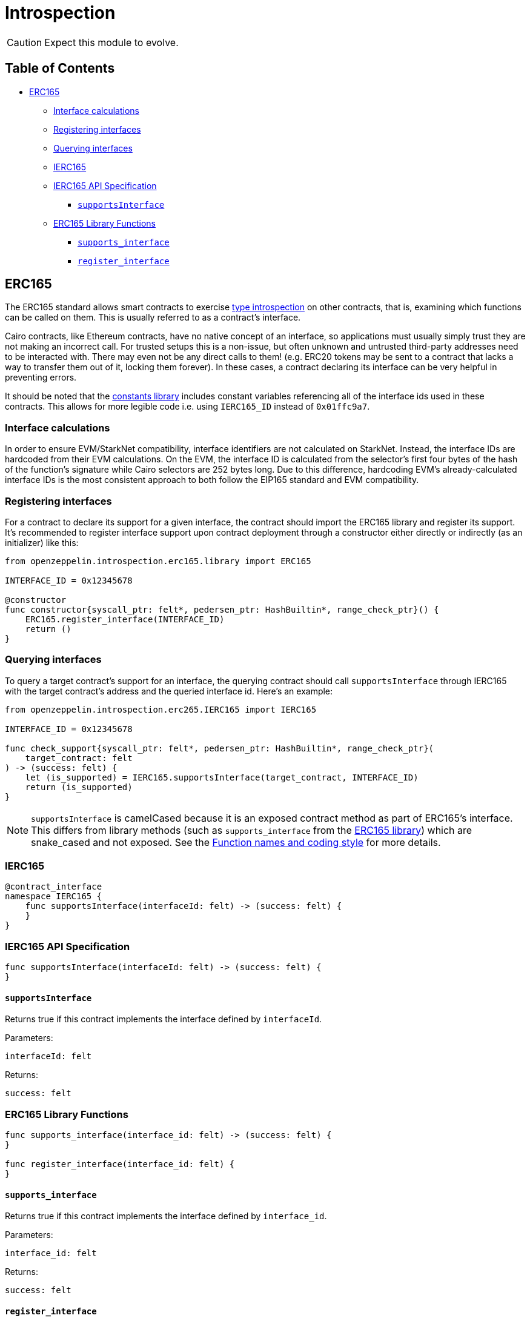= Introspection

CAUTION: Expect this module to evolve.

== Table of Contents

* <<erc165,ERC165>>
 ** <<interface_calculations,Interface calculations>>
 ** <<registering_interfaces,Registering interfaces>>
 ** <<querying_interfaces,Querying interfaces>>
 ** <<ierc165,IERC165>>
 ** <<ierc165_api_specification,IERC165 API Specification>>
  *** <<supportsinterface,`supportsInterface`>>
 ** <<erc165_library_functions,ERC165 Library Functions>>
  *** <<supportsinterface2,`supports_interface`>>
  *** <<register_interface,`register_interface`>>

== ERC165

The ERC165 standard allows smart contracts to exercise https://en.wikipedia.org/wiki/Type_introspection[type introspection] on other contracts, that is, examining which functions can be called on them.
This is usually referred to as a contract's interface.

Cairo contracts, like Ethereum contracts, have no native concept of an interface, so applications must usually simply trust they are not making an incorrect call.
For trusted setups this is a non-issue, but often unknown and untrusted third-party addresses need to be interacted with.
There may even not be any direct calls to them!
(e.g.
ERC20 tokens may be sent to a contract that lacks a way to transfer them out of it, locking them forever).
In these cases, a contract declaring its interface can be very helpful in preventing errors.

It should be noted that the https://github.com/OpenZeppelin/cairo-contracts/blob/ad399728e6fcd5956a4ed347fb5e8ee731d37ec4/src/openzeppelin/utils/constants/library.cairo[constants library] includes constant variables referencing all of the interface ids used in these contracts.
This allows for more legible code i.e.
using `IERC165_ID` instead of `0x01ffc9a7`.

=== Interface calculations

In order to ensure EVM/StarkNet compatibility, interface identifiers are not calculated on StarkNet.
Instead, the interface IDs are hardcoded from their EVM calculations.
On the EVM, the interface ID is calculated from the selector's first four bytes of the hash of the function's signature while Cairo selectors are 252 bytes long.
Due to this difference, hardcoding EVM's already-calculated interface IDs is the most consistent approach to both follow the EIP165 standard and EVM compatibility.

=== Registering interfaces

For a contract to declare its support for a given interface, the contract should import the ERC165 library and register its support.
It's recommended to register interface support upon contract deployment through a constructor either directly or indirectly (as an initializer) like this:

[,cairo]
----
from openzeppelin.introspection.erc165.library import ERC165

INTERFACE_ID = 0x12345678

@constructor
func constructor{syscall_ptr: felt*, pedersen_ptr: HashBuiltin*, range_check_ptr}() {
    ERC165.register_interface(INTERFACE_ID)
    return ()
}
----

=== Querying interfaces

To query a target contract's support for an interface, the querying contract should call `supportsInterface` through IERC165 with the target contract's address and the queried interface id.
Here's an example:

[,cairo]
----
from openzeppelin.introspection.erc265.IERC165 import IERC165

INTERFACE_ID = 0x12345678

func check_support{syscall_ptr: felt*, pedersen_ptr: HashBuiltin*, range_check_ptr}(
    target_contract: felt
) -> (success: felt) {
    let (is_supported) = IERC165.supportsInterface(target_contract, INTERFACE_ID)
    return (is_supported)
}
----

NOTE: `supportsInterface` is camelCased because it is an exposed contract method as part of ERC165's interface.
This differs from library methods (such as `supports_interface` from the https://github.com/OpenZeppelin/cairo-contracts/blob/ad399728e6fcd5956a4ed347fb5e8ee731d37ec4/src/openzeppelin/introspection/erc165/library.cairo[ERC165 library]) which are snake_cased and not exposed.
See the xref:extensibility.adoc#function_names_and_coding_style[Function names and coding style] for more details.

=== IERC165

[,cairo]
----
@contract_interface
namespace IERC165 {
    func supportsInterface(interfaceId: felt) -> (success: felt) {
    }
}
----

=== IERC165 API Specification

[,cairo]
----
func supportsInterface(interfaceId: felt) -> (success: felt) {
}
----

==== `supportsInterface`

Returns true if this contract implements the interface defined by `interfaceId`.

Parameters:

[,cairo]
----
interfaceId: felt
----

Returns:

[,cairo]
----
success: felt
----

=== ERC165 Library Functions

[,cairo]
----
func supports_interface(interface_id: felt) -> (success: felt) {
}

func register_interface(interface_id: felt) {
}
----

[#supportsinterface2]
==== `supports_interface`

Returns true if this contract implements the interface defined by `interface_id`.

Parameters:

[,cairo]
----
interface_id: felt
----

Returns:

[,cairo]
----
success: felt
----

==== `register_interface`

Calling contract declares support for a specific interface defined by `interface_id`.

Parameters:

[,cairo]
----
interface_id: felt
----

Returns: None.
